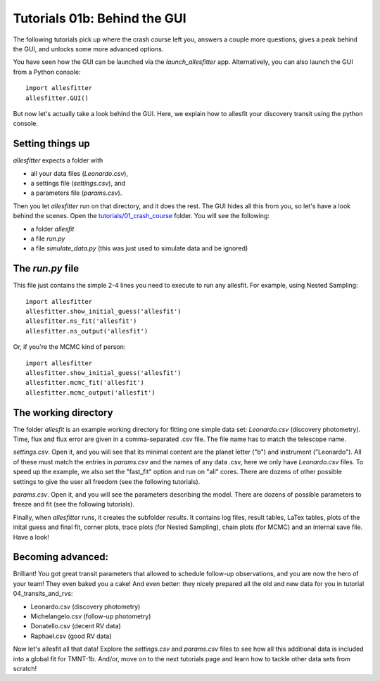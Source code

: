 ============================================
Tutorials 01b: Behind the GUI
============================================

The following tutorials pick up where the crash course left you, answers a couple more questions, gives a peak behind the GUI, and unlocks some more advanced options. 

You have seen how the GUI can be launched via the `launch_allesfitter` app. 
Alternatively, you can also launch the GUI from a Python console::

    import allesfitter
    allesfitter.GUI()

But now let's actually take a look behind the GUI. Here, we explain how to allesfit your discovery transit using the python console.


Setting things up
------------------------------------------------------------------------------
*allesfitter* expects a folder with 

- all your data files (`Leonardo.csv`), 
- a settings file (`settings.csv`), and 
- a parameters file (`params.csv`). 

Then you let *allesfitter* run on that directory, and it does the rest. The GUI hides all this from you, so let's have a look behind the scenes. Open the `tutorials/01_crash_course
<https://github.com/MNGuenther/allesfitter/tree/master/tutorials/01_crash_course>`_ folder. You will see the following:

- a folder `allesfit` 
- a file `run.py`
- a file `simulate_data.py` (this was just used to simulate data and be ignored)



The `run.py` file
------------------------------------------------------------------------------

This file just contains the simple 2-4 lines you need to execute to run any allesfit. For example, using Nested Sampling::

    import allesfitter
    allesfitter.show_initial_guess('allesfit')
    allesfitter.ns_fit('allesfit')
    allesfitter.ns_output('allesfit')

Or, if you're the MCMC kind of person::

    import allesfitter
    allesfitter.show_initial_guess('allesfit')
    allesfitter.mcmc_fit('allesfit')
    allesfitter.mcmc_output('allesfit')



The working directory
------------------------------------------------------------------------------

The folder `allesfit` is an example working directory for fitting one simple data set: `Leonardo.csv` (discovery photometry). Time, flux and flux error are given in a comma-separated .csv file. The file name has to match the telescope name.

`settings.csv`. Open it, and you will see that its minimal content are the planet letter ("b") and instrument ("Leonardo"). All of these must match the entries in `params.csv` and the names of any data .csv, here we only have `Leonardo.csv` files. To speed up the example, we also set the "fast_fit" option and run on "all" cores. There are dozens of other possible settings to give the user all freedom (see the following tutorials).

`params.csv`. Open it, and you will see the parameters describing the model. There are dozens of possible parameters to freeze and fit (see the following tutorials).

Finally, when *allesfitter* runs, it creates the subfolder `results`. It contains log files, result tables, LaTex tables, plots of the inital guess and final fit, corner plots, trace plots (for Nested Sampling), chain plots (for MCMC) and an internal save file. Have a look!



Becoming advanced: 
------------------------------------------------------------------------------

Brilliant! You got great transit parameters that allowed to schedule follow-up observations, and you are now the hero of your team! They even baked you a cake! And even better: they nicely prepared all the old and new data for you in tutorial 04_transits_and_rvs:

* Leonardo.csv (discovery photometry)
* Michelangelo.csv (follow-up photometry)
* Donatello.csv (decent RV data)  
* Raphael.csv (good RV data)

Now let's allesfit all that data! Explore the `settings.csv` and `params.csv` files to see how all this additional data is included into a global fit for TMNT-1b. And/or, move on to the next tutorials page and learn how to tackle other data sets from scratch!
